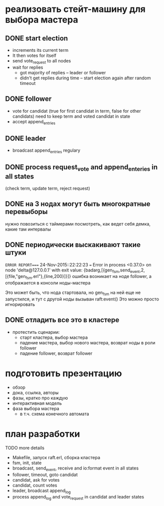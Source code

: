 * реализовать стейт-машину для выбора мастера

** DONE start election
    + increments its current term
    + It then votes for itself
    + send vote_request to all nodes
    + wait for replies
      + got majority of replies -- leader or follower
      + didn't get replies during time -- start election again after random timeout

** DONE follower
    + vote for candidat (true for first candidat in term, false for other candidats)
      need to keep term and voted candidat in state
    + accept append_entries

** DONE leader
    - broadcast append_entries regulary

** DONE process request_vote and append_enteries in all states
   (check term, update term, reject request)

** DONE на 3 нодах могут быть многократные перевыборы
   нужно повозиться с таймерами
   посмотреть, как ведет себя демка, какие там интервалы

** DONE периодически выскакивают такие штуки
=ERROR REPORT==== 24-Nov-2015::22:22:23 ===
Error in process <0.37.0> on node 'delta@127.0.0.1' with exit value: {badarg,[{gen_fsm,send_event,2,[{file,"gen_fsm.erl"},{line,200}]}]}
ошибка возникает на ноде follower, а отображается в консоли ноды-мастера

Это может быть, что нода стартовала, но gen_fsm на ней еще не запустился,
и тут с другой ноды вызыван raft:event()
Это можно просто игнорировать

** DONE отладить все это в кластере
- протестить сценарии:
  + старт кластера, выбор мастера
  + падение мастера, выбор нового мастера, возврат ноды в роли follower
  + падение follower, возврат follower


* подготовить презентацию
  - обзор
  - дока, ссылка, авторы
  - фазы, кратко про каждую
  - интерактивная модель
  - фаза выбора мастера
    - в т.ч. схема конечного автомата


* план разработки
  TODO more details
  - Makefile, запуск raft.erl, сборка кластера
  - fsm, init, state
  - broadcast, send_event, receive and io:format event in all states
  - follower, timeout, goto candidat
  - candidat, ask for votes
  - candidat, count votes
  - leader, broadcast append_log
  - process append_log and vote_request in candidat and leader states
